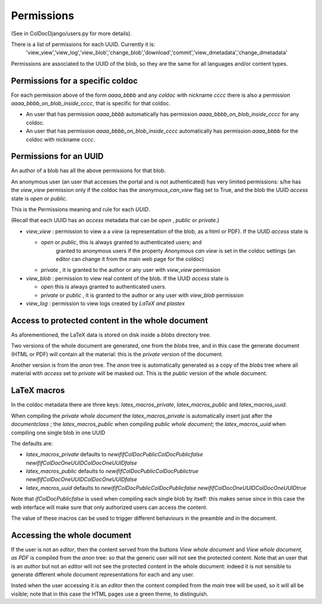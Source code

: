 Permissions
==============

(See in ColDocDjango/users.py for more details).

There is a list of permissions for each UUID. Currently it is:
 'view_view','view_log','view_blob','change_blob','download','commit','view_dmetadata','change_dmetadata'

Permissions are associated to the UUID of the blob,
so they are the same for all languages and/or content types.

Permissions for a specific coldoc
---------------------------------

For each permission above of the form `aaaa_bbbb` and any `coldoc` with nickname `cccc` there is also a permission
`aaaa_bbbb_on_blob_inside_cccc`, that is specific for that coldoc.

- An user that has permission  `aaaa_bbbb` automatically has permission
  `aaaa_bbbb_on_blob_inside_cccc` for any coldoc.

- An user that has permission  `aaaa_bbbb_on_blob_inside_cccc` automatically has permission
  `aaaa_bbbb` for the coldoc with nickname `cccc`.

Permissions for an UUID
-----------------------

An author of a blob has all the above permissions for that blob.

An anonymous user (an user that accesses the portal and is not
authenticated) has very limited permissions: s/he has the `view_view`
permission only if the coldoc has the `anonymous_can_view` flag set to
True, and the blob the UUID `access` state is `open` or `public`.

This is the Permissions meaning and rule for each `UUID`.

(Recall that each UUID has an `access` metadata that can be
`open` , `public` or `private`.)

- `view_view` : permission to  view a a `view` (a representation of the blob, as a html or PDF).
  If the UUID `access` state is

  - `open` or `public`, this is always granted to authenticated users; and
     granted to anonymous users if the property `Anonymous can view` is set in the coldoc settings
     (an editor can change it from the main web page for the coldoc)

  - `private` , it is granted to the author or any user with `view_view` permission

- `view_blob` : permission to  view real content of the blob.
  If the UUID `access` state is

  - `open`  this is always granted to authenticated users.

  - `private` or `public` , it is granted to the author or any user with `view_blob` permission

- `view_log` : permission to  view logs created by `LaTeX` `and plastex`

Access to protected content in the whole document
-------------------------------------------------

As aforementioned, the LaTeX data is stored on disk inside a `blobs`
directory tree.

Two versions of the whole document are generated, one from the `blobs` tree,
and in this case the generate document (HTML or PDF) will contain all the material:
this is the `private` version of the document.

Another version is from the `anon` tree.  The `anon` tree is automatically
generated as a copy of the `blobs` tree where all material with `access` set to `private`
will be masked out. This is the `public` version of the whole document.

LaTeX macros
------------

In the coldoc metadata there are three keys: `latex_macros_private`,  `latex_macros_public`
and  `latex_macros_uuid`.

When compiling the `private whole document` the  `latex_macros_private` is automatically insert just after
the `documentclass` ; the  `latex_macros_public` when compiling  `public whole document`;
the `latex_macros_uuid` when compiling one single blob in one UUID

The defaults are:

-  `latex_macros_private` defaults to `\newif\ifColDocPublic\ColDocPublicfalse \newif\ifColDocOneUUID\ColDocOneUUIDfalse`

-  `latex_macros_public` defaults to `\newif\ifColDocPublic\ColDocPublictrue  \newif\ifColDocOneUUID\ColDocOneUUIDfalse`

-  `latex_macros_uuid` defaults to `\newif\ifColDocPublic\ColDocPublicfalse  \newif\ifColDocOneUUID\ColDocOneUUIDtrue`

Note that `\ifColDocPublicfalse` is used when compiling each single blob by itself: this makes sense since in this case
the web interface will make sure that only authorized users can access the content.

The value of these macros can be used to trigger different behaviours in the preamble
and in the document.


Accessing the whole document
----------------------------

If the user is not an `editor`, then
the content served from the buttons `View whole document` and  `View whole document, as PDF`
is compiled from the `anon` tree:
so that the generic user will not see the protected content.
Note that an user that is an `author` but not an `editor`
will not see the protected content in the whole document: indeed it is
not sensible to generate different whole document representations
for each and any user.

Insted when the user accessing it is an `editor` then the content
compiled from the `main` tree will be used, so it will all be visible;
note that in this case the HTML pages use a green theme, to distinguish.



